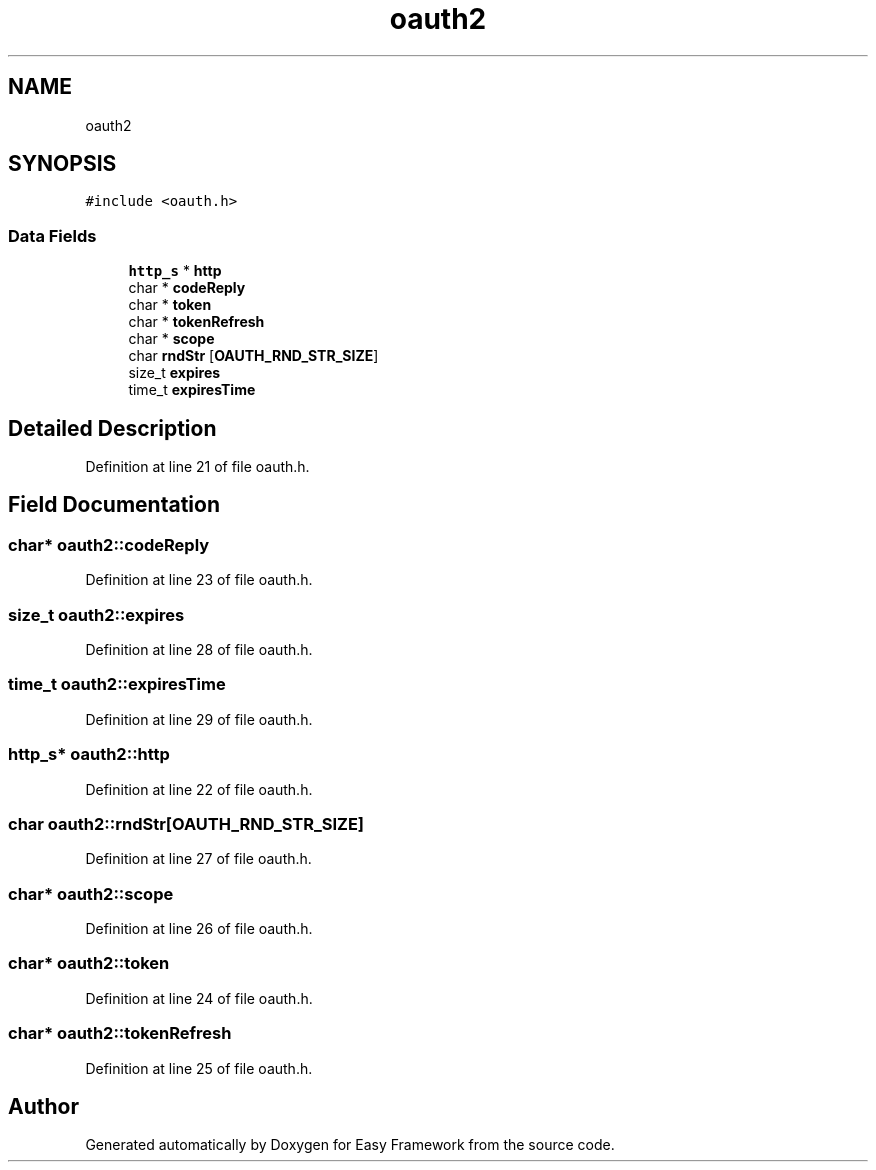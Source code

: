.TH "oauth2" 3 "Thu Apr 23 2020" "Version 0.4.5" "Easy Framework" \" -*- nroff -*-
.ad l
.nh
.SH NAME
oauth2
.SH SYNOPSIS
.br
.PP
.PP
\fC#include <oauth\&.h>\fP
.SS "Data Fields"

.in +1c
.ti -1c
.RI "\fBhttp_s\fP * \fBhttp\fP"
.br
.ti -1c
.RI "char * \fBcodeReply\fP"
.br
.ti -1c
.RI "char * \fBtoken\fP"
.br
.ti -1c
.RI "char * \fBtokenRefresh\fP"
.br
.ti -1c
.RI "char * \fBscope\fP"
.br
.ti -1c
.RI "char \fBrndStr\fP [\fBOAUTH_RND_STR_SIZE\fP]"
.br
.ti -1c
.RI "size_t \fBexpires\fP"
.br
.ti -1c
.RI "time_t \fBexpiresTime\fP"
.br
.in -1c
.SH "Detailed Description"
.PP 
Definition at line 21 of file oauth\&.h\&.
.SH "Field Documentation"
.PP 
.SS "char* oauth2::codeReply"

.PP
Definition at line 23 of file oauth\&.h\&.
.SS "size_t oauth2::expires"

.PP
Definition at line 28 of file oauth\&.h\&.
.SS "time_t oauth2::expiresTime"

.PP
Definition at line 29 of file oauth\&.h\&.
.SS "\fBhttp_s\fP* oauth2::http"

.PP
Definition at line 22 of file oauth\&.h\&.
.SS "char oauth2::rndStr[\fBOAUTH_RND_STR_SIZE\fP]"

.PP
Definition at line 27 of file oauth\&.h\&.
.SS "char* oauth2::scope"

.PP
Definition at line 26 of file oauth\&.h\&.
.SS "char* oauth2::token"

.PP
Definition at line 24 of file oauth\&.h\&.
.SS "char* oauth2::tokenRefresh"

.PP
Definition at line 25 of file oauth\&.h\&.

.SH "Author"
.PP 
Generated automatically by Doxygen for Easy Framework from the source code\&.
